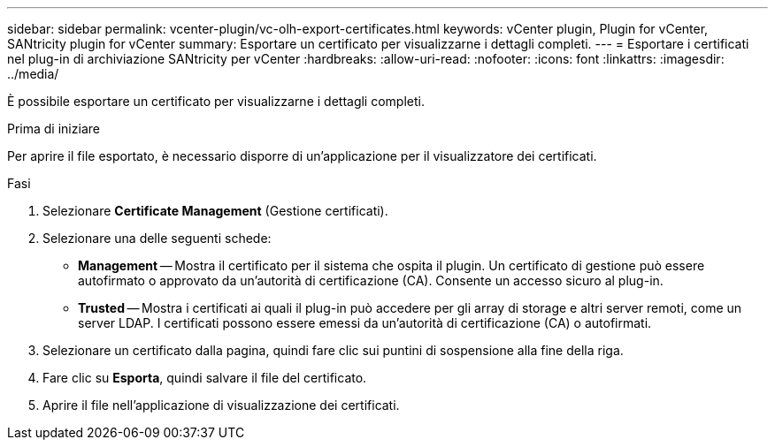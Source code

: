 ---
sidebar: sidebar 
permalink: vcenter-plugin/vc-olh-export-certificates.html 
keywords: vCenter plugin, Plugin for vCenter, SANtricity plugin for vCenter 
summary: Esportare un certificato per visualizzarne i dettagli completi. 
---
= Esportare i certificati nel plug-in di archiviazione SANtricity per vCenter
:hardbreaks:
:allow-uri-read: 
:nofooter: 
:icons: font
:linkattrs: 
:imagesdir: ../media/


[role="lead"]
È possibile esportare un certificato per visualizzarne i dettagli completi.

.Prima di iniziare
Per aprire il file esportato, è necessario disporre di un'applicazione per il visualizzatore dei certificati.

.Fasi
. Selezionare *Certificate Management* (Gestione certificati).
. Selezionare una delle seguenti schede:
+
** *Management* -- Mostra il certificato per il sistema che ospita il plugin. Un certificato di gestione può essere autofirmato o approvato da un'autorità di certificazione (CA). Consente un accesso sicuro al plug-in.
** *Trusted* -- Mostra i certificati ai quali il plug-in può accedere per gli array di storage e altri server remoti, come un server LDAP. I certificati possono essere emessi da un'autorità di certificazione (CA) o autofirmati.


. Selezionare un certificato dalla pagina, quindi fare clic sui puntini di sospensione alla fine della riga.
. Fare clic su *Esporta*, quindi salvare il file del certificato.
. Aprire il file nell'applicazione di visualizzazione dei certificati.

